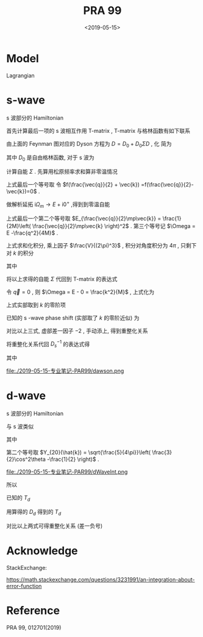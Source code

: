 #+TITLE: PRA 99
#+DATE: <2019-05-15>
#+CATEGORIES: 专业笔记
#+TAGS: 物理, Cold Atoms, 散射
#+HTML: <!-- toc -->
#+HTML: <!-- more -->

* Model

Lagrangian
\begin{align}
  \mathcal{L} =&\sum_{\vec{k}}\psi_{\vec{k}}^{\dagger}
       \left( \mathrm{i}\partial_t - \frac{k^2}{2M} \right)
       \psi_{\vec{k}}
           + \sum_{\vec{q}}\frac{\bar{\nu}}{\bar{g}_d^2}
        d_{\vec{q}}^{\dagger}d_{\vec{q}}
           + \sum_{\vec{q}}\frac{1}{\bar{g}_s}\phi_{\vec{q}}^{\dagger}
        \phi_{\vec{q}} \\
         & -\sum_{\vec{k},\vec{q}} \left[ \frac{\sqrt{2\pi}k^2Y_{20}(\hat{k})
           e^{-k^2/ \bar{\Lambda}_d^2}}{\sqrt{V}} d^{\dagger}_{\vec{q}}
          \psi_{\vec{q}/2+ \vec{k}} \psi_{\vec{q}/2- \vec{k}} + \mathrm{H.c.}\right]\\
        & - \sum_{\vec{k},\vec{q}}\left[  \frac{e^{-k^2/ \bar{\Lambda}_s^2}}{\sqrt{V}}
          \phi^{\dagger}_{\vec{q}} \psi_{\vec{q}/2 +\vec{k}}\psi_{\vec{q}/2-\vec{k}}
           + \mathrm{H.c.} \right]
\end{align} 

* s-wave

s 波部分的 Hamiltonian
\begin{align}
  H =&\sum_{\vec{k}} \frac{k^2}{2M}\psi_{\vec{k}}^{\dagger}\psi_{\vec{k}}
          - \sum_{\vec{q}}\frac{1}{\bar{g}_s}\phi_{\vec{q}}^{\dagger}\phi_{\vec{q}}
          + \sum_{\vec{k},\vec{q}}\left[  \frac{e^{-k^2/ \bar{\Lambda}_s^2}}{\sqrt{V}}
          \phi^{\dagger}_{\vec{q}} \psi_{\vec{q}/2 +\vec{k}}\psi_{\vec{q}/2-\vec{k}}
           + \mathrm{H.c.} \right]
\end{align}


首先计算最后一项的 s 波相互作用 T-matrix , T-matrix 与格林函数有如下联系
\begin{align}
  T_s(k \hat{k},k \hat{k}', E = \frac{k^2}{M}) 
  = - \frac{4 e^{-2k^2/ \bar{\Lambda}_s^2}}{V} D_s(\vec{q}=0 , E = \frac{k^2}{M})
\end{align}

[[file:./2019-05-15-专业笔记-PAR99/fig1.png]]

由上面的 Feynman 图对应的 Dyson 方程为 $D = D_0 + D_0 \Sigma D$  , 化
简为
\begin{align}
  \frac{1}{D} = \frac{1}{D_0} - \Sigma
\end{align}
其中 $D_0$ 是自由格林函数, 对于 s 波为
\begin{align}
  \frac{1}{D_0(\vec{q},E=\frac{k^2}{M})}
  = \frac{1}{\bar{g}_s}
\end{align}

计算自能 $\Sigma$ . 先算用松原频率求和算非零温情况
\begin{align}
  \Sigma (\vec{q}, \mathrm{i}\Omega_m )
  =& \frac{1}{\beta}\sum_{n,\vec{k}}\frac{1}{\mathrm{i}\omega_n - E_{\frac{\vec{q}}{2}-\vec{k}}}
   \frac{1}{\mathrm{i}\Omega_m - \mathrm{i}\omega_n - E_{\frac{\vec{q}}{2}+\vec{k}}}
   \cdot \frac{e^{-2k^2 / \bar{\Lambda}_s^2}}{V}\\
  =& \sum_{\vec{k}}
     \frac{1 +f(\frac{\vec{q}}{2} +\vec{k}) -f(\frac{\vec{q}}{2}-\vec{k})}
     {\mathrm{i}\Omega_m - E_{\frac{\vec{q}}{2}-\vec{k}} - E_{\frac{\vec{q}}{2} +\vec{k}} }
    \cdot \frac{e^{-2k^2 / \bar{\Lambda}_s^2}}{V} \\
  =& \sum_{\vec{k}}
     \frac{1}
     {\mathrm{i}\Omega_m - E_{\frac{\vec{q}}{2}-\vec{k}} - E_{\frac{\vec{q}}{2} +\vec{k}} }
    \cdot \frac{e^{-2k^2 / \bar{\Lambda}_s^2}}{V} \\
\end{align}
上式最后一个等号取 令 $f(\frac{\vec{q}}{2} + \vec{k})
=f(\frac{\vec{q}}{2}-\vec{k})=0$ .  

做解析延拓 $\mathrm{i}\Omega_m\to
E+\mathrm{i}0^+$ ,得到到零温自能
\begin{align}
  \Sigma (\vec{q}, E)
  =& \sum_{\vec{k}}
     \frac{1}
     {E - E_{\frac{\vec{q}}{2}-\vec{k}} - E_{\frac{\vec{q}}{2} +\vec{k}} +\mathrm{i}0^ +}
    \cdot \frac{e^{-2k^2 / \bar{\Lambda}_s^2}}{V} \\
  =& \sum_{\vec{k}}
     \frac{1}
     {E - \frac{q^2}{4M}-\frac{k^2}{M} + \mathrm{i}0^ +}
    \cdot \frac{e^{-2k^2 / \bar{\Lambda}_s^2}}{V}\\
  =& \sum_{\vec{k}}
     \frac{1}
     {\Omega-\frac{k^2}{M} + \mathrm{i}0^ +}
    \cdot \frac{e^{-2k^2 / \bar{\Lambda}_s^2}}{V}
\end{align}
上式最后一个第二个等号取 $E_{\frac{\vec{q}}{2}\mp\vec{k}} =
\frac{1}{2M}\left( \frac{\vec{q}}{2}\mp\vec{k} \right)^2$ .
第三个等号记 $\Omega = E -\frac{q^2}{4M}$ .

上式求和化积分, 乘上因子 $\frac{V}{(2\pi)^3}$ , 积分对角度积分为
$4\pi$ , 只剩下对 $k$ 的积分
\begin{align}
  \Sigma (\vec{q}, \Omega) 
  =& \frac{1}{2\pi^2}\int_0^{\infty}\left[\mathcal{P}\frac{ k^2e^{-2k^2 / \bar{\Lambda}_s^2} }
     {\Omega-\frac{k^2}{M} } - k^2e^{-2k^2 / \bar{\Lambda}_s^2}
     \cdot \mathrm{i}\pi \delta(\Omega -\frac{k^2}{M})
     \right]\mathrm{d}k \\
  =& \left[\frac{1}{2\pi^2}\int_0^{\infty}\mathcal{P}\frac{ k^2e^{-2k^2 / \bar{\Lambda}_s^2} }
     {\Omega-\frac{k^2}{M} } \mathrm{d}k\right] -\mathrm{i} \frac{M\sqrt{M\Omega}}{4\pi}e^{-2M\Omega / \bar{\Lambda}_s^2}
\end{align}
其中
\begin{align}
  \frac{1}{2\pi^2}\int_0^{\infty}\mathcal{P}\frac{ k^2e^{-2k^2 / \bar{\Lambda}_s^2} }
     {\Omega-\frac{k^2}{M} } \mathrm{d}k
  = -\frac{M \bar{\Lambda}_s}{4\pi\sqrt{2\pi}} +\frac{M\sqrt{M\Omega}}{4\pi}
    e^{-2M\Omega / \bar{\Lambda}_s^2}
    \mathrm{Erfi}\left(\frac{\sqrt{2M\Omega}}{\bar{\Lambda}_s}\right)
\end{align}

[[file:./2019-05-15-专业笔记-PAR99/SelfEnergy.png]]

将以上求得的自能 $\Sigma$ 代回到 T-matrix 的表达式
\begin{align}
  &\frac{1}{T_s(k \hat{k},k \hat{k}', E = \frac{k^2}{M})} \\
  =& - \frac{V}{4 e^{-2k^2/ \bar{\Lambda}_s^2}}
   \left[\frac{1}{\bar{g}_s}
    +\frac{M \bar{\Lambda}_s}{4\pi\sqrt{2\pi}} -\frac{M\sqrt{M\Omega}}{4\pi}
    e^{-2M\Omega  / \bar{\Lambda}_s^2}
    \mathrm{Erfi}\left(\frac{\sqrt{2M\Omega}}{\bar{\Lambda}_s}\right) 
   + \mathrm{i}\frac{M\sqrt{M\Omega}}{4\pi}e^{-2M\Omega / \bar{\Lambda}_s^2}\right]
\end{align}
令 $\vec{q}=0$ , 则 $\Omega = E - 0 = \frac{k^2}{M}$ , 上式化为
\begin{align}
  &\frac{1}{T_s(k \hat{k},k \hat{k}', E = \frac{k^2}{M})} \\
  =& - \frac{V}{4 e^{-2k^2/ \bar{\Lambda}_s^2}}
   \left[\frac{1}{\bar{g}_s}
    +\frac{M \bar{\Lambda}_s}{4\pi\sqrt{2\pi}} -\frac{M\sqrt{M\Omega}}{4\pi}
    e^{-2k^2 / \bar{\Lambda}_s^2}
    \mathrm{Erfi}\left(\frac{\sqrt{2M\Omega}}{\bar{\Lambda}_s}\right) 
   + \mathrm{i}\frac{M\sqrt{M\Omega}}{4\pi}e^{-2Mk^2 / \bar{\Lambda}_s^2}\right] \\
  =&- \frac{V}{4 e^{-2k^2/ \bar{\Lambda}_s^2}}
   \cdot \left[ \frac{1}{\bar{g}_s}
    +\frac{M \bar{\Lambda}_s}{4\pi\sqrt{2\pi}}\right] +\frac{MVk}{16\pi}
    \mathrm{Erfi}\left(\frac{\sqrt{2}k}{\bar{\Lambda}_s}\right) 
   - \mathrm{i}\frac{MVk}{16\pi}
\end{align}
上式实部取到 $k$ 的零阶项
\begin{align}
  &\mathrm{Re}\left[\frac{1}{T_s(k \hat{k},k \hat{k}', E = \frac{k^2}{M})}\right] \\
  =& -\frac{1}{4\bar{g}_s}
    -\frac{M V\bar{\Lambda}_s}{16\pi\sqrt{2\pi}}
\end{align}
已知的 s -wave phase shift (实部取了 $k$ 的零阶近似) 为
\begin{align}
  \frac{1}{T_s(k \hat{k},k \hat{k}', E = \frac{k^2}{M})}
  =& -\frac{VM}{8\pi}\left(-\frac{1}{a_s} - \mathrm{i}k \right) \\
  =& \frac{VM}{8\pi}\frac{1}{a_s} + \mathrm{i}k\frac{VM}{8\pi}
\end{align}
对比以上三式, 虚部差一因子 $-2$ , 手动添上, 得到重整化关系
\begin{align}
  \frac{1}{\bar{g}_s}
  =& \frac{M}{4\pi a_s}
    -\frac{M \bar{\Lambda}_s}{4\pi\sqrt{2\pi}}
  = \frac{M}{4\pi a_s}
    -\frac{M }{2\pi^2} \int_0^{\infty}\mathrm{d}k
    \cdot e^{-2k^2/ \bar{\Lambda}_s^2}
\end{align}
将重整化关系代回 $D_s^{-1}$ 的表达式得
\begin{align}
  &\frac{1}{D_s(\vec{q},E = \Omega +\frac{q^2}{4M})}\\
  =&\frac{1}{\bar{g}_s}
    +\frac{M \bar{\Lambda}_s}{4\pi\sqrt{2\pi}} -\frac{M\sqrt{M\Omega}}{4\pi}
    e^{-2M\Omega /\bar{\Lambda}_s^2}
    \mathrm{Erfi}\left(\frac{\sqrt{2M\Omega}}{\bar{\Lambda}_s}\right) 
   + \mathrm{i}\frac{M\sqrt{M\Omega}}{4\pi}e^{-2M\Omega / \bar{\Lambda}_s^2} \\
  =&  \frac{M}{4\pi a_s}
  -\frac{M\sqrt{M\Omega}}{4\pi}
    e^{-2M\Omega / \bar{\Lambda}_s^2}
    \mathrm{Erfi}\left(\frac{\sqrt{2M\Omega}}{\bar{\Lambda}_s}\right) 
   + \mathrm{i}\frac{M\sqrt{M\Omega}}{4\pi}e^{-2M\Omega / \bar{\Lambda}_s^2}\\
  =&  \frac{M}{4\pi a_s}
     + \frac{M\sqrt{-M\Omega}}{4\pi} \left[
     1 + \mathrm{Erf}\left( \frac{\sqrt{-2M\Omega}}{ \bar{\Lambda}_s} \right) \right]
     e^{- \frac{2M\Omega }{ \bar{\Lambda}_s^2}}
\end{align}
其中
\begin{align}
  \mathrm{Erfc}(x) = 1 - \mathrm{Erf}(x) = \frac{2}{\sqrt{\pi}}
  \int_x^{\infty} e^{-t^2}\mathrm{d}t
\end{align}
\begin{align}
  \mathrm{Erfi}(z) = -\mathrm{i}\cdot\mathrm{Erf}(\mathrm{i}z)
\end{align}

\begin{align}
F(z) = \frac{\sqrt{\pi}}{2}e^{-z^2} \mathrm{Erfi(z)}
\end{align}

file:./2019-05-15-专业笔记-PAR99/dawson.png


* d-wave

s 波部分的 Hamiltonian
\begin{align}
  H =&\sum_{\vec{k}}\frac{k^2}{2M}\psi_{\vec{k}}^{\dagger}\psi_{\vec{k}}
           - \sum_{\vec{q}}\frac{\bar{\nu}}{\bar{g}_d^2}
        d_{\vec{q}}^{\dagger}d_{\vec{q}}
          +\sum_{\vec{k},\vec{q}} \left[ \frac{\sqrt{2\pi}k^2Y_{20}(\hat{k})
           e^{-k^2/ \bar{\Lambda}_d^2}}{\sqrt{V}} d^{\dagger}_{\vec{q}}
          \psi_{\vec{q}/2+ \vec{k}} \psi_{\vec{q}/2- \vec{k}} + \mathrm{H.c.}\right]
\end{align}
与 s 波类似
\begin{align}
  \frac{1}{D} = \frac{1}{D_0} - \Sigma = \frac{\bar{\nu}}{\bar{g}_d^2}- \Sigma
\end{align}
其中
\begin{align}
  \Sigma (\vec{q}, E)= &\sum_{\vec{k}}
     \frac{1}{\Omega-\frac{k^2}{M} + \mathrm{i}0^ +}
    \cdot \frac{2\pi k^4 [Y_{20}]^2 e^{-2k^2 / \bar{\Lambda}_d^2}}{V}\\
    =& \frac{5}{8\pi^2}\int_0^{\infty}\mathrm{d}k\cdot
    \frac{k^6 e^{-2k^2 / \bar{\Lambda}_d^2}}
    {\Omega-\frac{k^2}{M} + \mathrm{i}0^ +}
     \cdot\int_{-1}^1 \mathrm{d}x\cdot \left( \frac{3}{2}x^2 -\frac{1}{2} \right)^2 \\
   =&\frac{1}{2\pi^2}\int_0^{\infty}\mathrm{d}k\cdot
    \frac{k^6 e^{-2k^2 / \bar{\Lambda}_d^2}}
    {\Omega-\frac{k^2}{M} + \mathrm{i}0^ +} \\
  =& -\frac{\sqrt{2\pi}M \bar{\Lambda}_d[ 16(M\Omega)^2 +4M\Omega\bar{\Lambda}_d^2
        + 3\bar{\Lambda}_d^4 ]}{128\pi^2}
     + \frac{e^{-\frac{2M\Omega}{\bar{\Lambda}_d^2}} M(M\Omega)^{5/2}
         \left[ -\mathrm{i}
        +\mathrm{Erfi}\left( \frac{\sqrt{2M\Omega}}{\bar{\Lambda}_d}\right) \right]}
             {4\pi}\\
  =& -\frac{\sqrt{2\pi}M \bar{\Lambda}_d[ 16(M\Omega)^2 +4M\Omega\bar{\Lambda}_d^2
        + 3\bar{\Lambda}_d^4 ]}{128\pi^2}
     + \frac{e^{-\frac{2M\Omega}{\bar{\Lambda}_d^2}} M(-M\Omega)^{5/2}
         \left[ -1-
        \mathrm{Erf}\left( \frac{\sqrt{-2M\Omega}}{\bar{\Lambda}_d}\right) \right]}
       {4\pi}
\end{align}                                                     
第二个等号取 $Y_{20}(\hat{k}) = \sqrt{\frac{5}{4\pi}}\left(
 \frac{3}{2}\cos^2\theta -\frac{1}{2} \right)$ .

file:./2019-05-15-专业笔记-PAR99/dWaveInt.png

所以
\begin{align}
  \frac{1}{D_d(\vec{q},E)} 
    =& \frac{\bar{\nu}}{\bar{g}_d^2}
     +\frac{\sqrt{2\pi}M \bar{\Lambda}_d[ 16(M\Omega)^2 +4M\Omega\bar{\Lambda}_d^2
        + 3\bar{\Lambda}_d^4 ]}{128\pi^2}
     - \frac{e^{-\frac{2M\Omega}{\bar{\Lambda}_d^2}} M(M\Omega)^{5/2}
         \left[ -\mathrm{i}
        +\mathrm{Erfi}\left( \frac{\sqrt{2M\Omega}}{\bar{\Lambda}_d}\right) \right]}
             {4\pi}\\
   =& \frac{\bar{\nu}}{\bar{g}_d^2}
    +\frac{\sqrt{2\pi}M \bar{\Lambda}_d[ 16(M\Omega)^2 +4M\Omega\bar{\Lambda}_d^2
        + 3\bar{\Lambda}_d^4 ]}{128\pi^2}
     - \frac{e^{-\frac{2M\Omega}{\bar{\Lambda}_d^2}} M(-M\Omega)^{5/2}
         \left[ -1-
        \mathrm{Erf}\left( \frac{\sqrt{-2M\Omega}}{\bar{\Lambda}_d}\right) \right]}
       {4\pi}
\end{align}
已知的 $T_d$
\begin{align}
  T_d =& -\frac{32\pi^2}{MV}Y_{20}(\hat{k})Y_{20}(\hat{k'})\frac{k^4}
       {k^5 \cot \delta_d(k) - \mathrm{i}k^5} \\
     \sim & -\frac{32\pi^2}{MV}Y_{20}(\hat{k})Y_{20}(\hat{k'})\frac{k^4}
       {-\frac{1}{D} -\frac{k^2}{v} -\frac{k^4}{R} - \mathrm{i}k^5} 
\end{align}
用算得的 $D_d$ 得到的 $T_d$
\begin{align}
  T_d =& -\frac{8\pi k^4 Y_{20}(\hat{k})Y_{20} e^{-2k^2/ \bar{\Lambda}_d^2}}{V}D_d
       (\vec{q}=0, E = \frac{k^2}{M}) \\
     \sim &-\frac{32\pi^2}{MV}Y_{20}(\hat{k})Y_{20}(\hat{k'})\frac{k^4}
       { 
          \left[\frac{4\pi}{M}\frac{\bar{\nu}}{\bar{g}_d^2} +
           \frac{\bar{\Lambda}_d}{16\sqrt{2\pi}} \left( 16k^4 + 4\bar{\Lambda}_d^2k^2
              +3 \bar{\Lambda}_d^4 \right)
          \right] \left[ 
            1 + \frac{2}{\bar{\Lambda}_d^2}k^2 + \frac{2}{\bar{\Lambda}_d^4}k^4\right]
        + \mathrm{i}k^5
       } \\
     \sim &-\frac{32\pi^2}{MV}Y_{20}(\hat{k})Y_{20}(\hat{k'})\frac{k^4}
       { 
          \left[\frac{4\pi}{M}\frac{\bar{\nu}}{\bar{g}_d^2}
           + \frac{3}{16\sqrt{2\pi}} \bar{\Lambda}_d^5
             + k^2\left( \frac{8\pi}{M \bar{\Lambda}_d^2}\frac{\bar{\nu}}{\bar{g}_d^2}
                   + \frac{5}{8\sqrt{2\pi}} \bar{\Lambda}_d^3 
                  \right)
             + k^4\left( \frac{8\pi}{M \bar{\Lambda}_d^4}\frac{\bar{\nu}}{\bar{g}_d^2}
                  + \frac{15}{8\sqrt{2\pi}} \bar{\Lambda}_d
                  \right)
           \right]
        + \mathrm{i}k^5
       } 
\end{align}
对比以上两式可得重整化关系 (差一负号)
\begin{align}
  \frac{1}{D} & =\frac{4\pi}{M}\frac{\bar{\nu}}{\bar{g}_d^2}
           + \frac{3}{16\sqrt{2\pi}} \bar{\Lambda}_d^5 \\
  \frac{1}{v} & =\frac{8\pi}{M \bar{\Lambda}_d^2}\frac{\bar{\nu}}{\bar{g}_d^2}
                   + \frac{5}{8\sqrt{2\pi}} \bar{\Lambda}_d^3 \\
  \frac{1}{R} & =\frac{8\pi}{M \bar{\Lambda}_d^4}\frac{\bar{\nu}}{\bar{g}_d^2}
                  + \frac{15}{8\sqrt{2\pi}} \bar{\Lambda}_d
\end{align}

* Acknowledge 

StackExchange:

[[https://math.stackexchange.com/questions/3231991/an-integration-about-error-function]]

* Reference 

PRA 99, 012701(2019)
